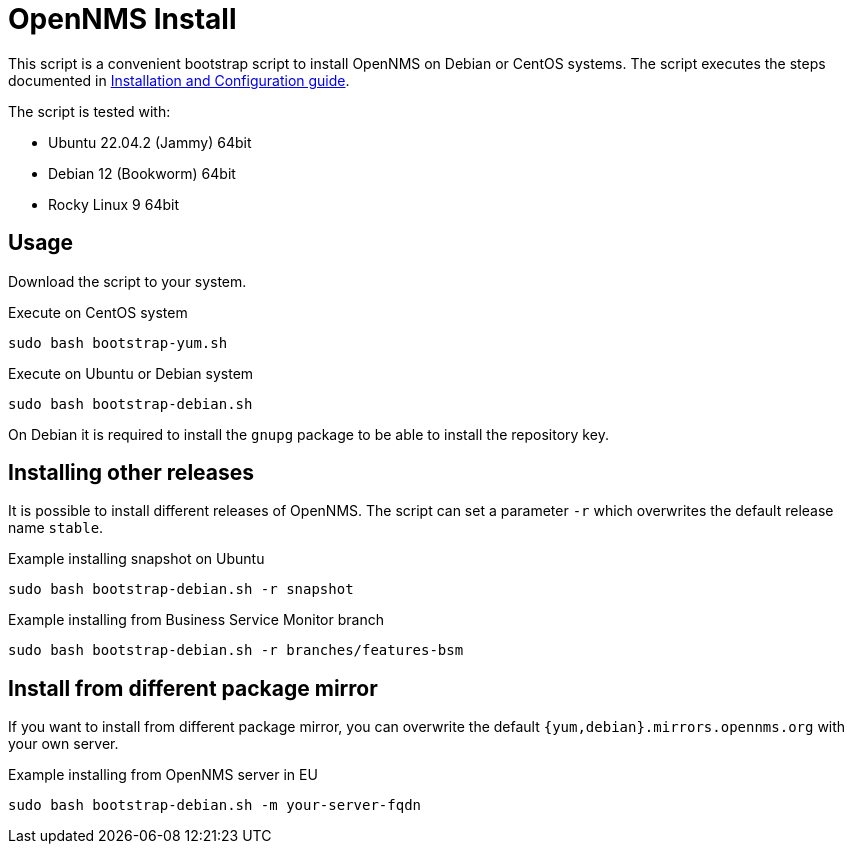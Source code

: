 = OpenNMS Install

This script is a convenient bootstrap script to install OpenNMS on Debian or CentOS systems.
The script executes the steps documented in link:https://docs.opennms.com/horizon/latest/deployment/core/getting-started.html[Installation and Configuration guide].

The script is tested with:

* Ubuntu 22.04.2 (Jammy) 64bit
* Debian 12 (Bookworm) 64bit
* Rocky Linux 9 64bit

== Usage

Download the script to your system.

.Execute on CentOS system
[source, bash]
----
sudo bash bootstrap-yum.sh
----

.Execute on Ubuntu or Debian system
[source, bash]
----
sudo bash bootstrap-debian.sh
----

On Debian it is required to install the `gnupg` package to be able to install the repository key.

== Installing other releases

It is possible to install different releases of OpenNMS.
The script can set a parameter `-r` which overwrites the default release name `stable`.

.Example installing snapshot on Ubuntu
[source, bash]
----
sudo bash bootstrap-debian.sh -r snapshot
----

.Example installing from Business Service Monitor branch
[source, bash]
----
sudo bash bootstrap-debian.sh -r branches/features-bsm
----

== Install from different package mirror

If you want to install from different package mirror, you can overwrite the default `{yum,debian}.mirrors.opennms.org` with your own server.

.Example installing from OpenNMS server in EU
[source, bash]
----
sudo bash bootstrap-debian.sh -m your-server-fqdn
----
